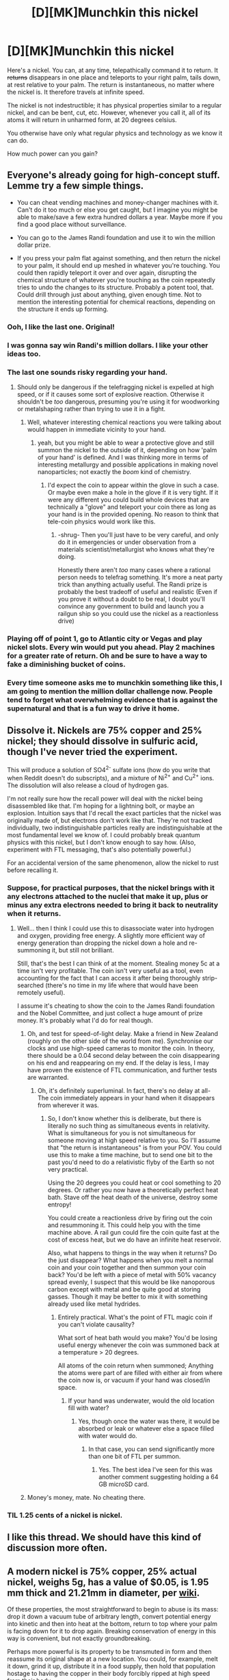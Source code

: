 #+TITLE: [D][MK]Munchkin this nickel

* [D][MK]Munchkin this nickel
:PROPERTIES:
:Author: fljared
:Score: 28
:DateUnix: 1412461457.0
:DateShort: 2014-Oct-05
:END:
Here's a nickel. You can, at any time, telepathically command it to return. It +returns+ disappears in one place and teleports to your right palm, tails down, at rest relative to your palm. The return is instantaneous, no matter where the nickel is. It therefore travels at infinite speed.

The nickel is not indestructible; it has physical properties similar to a regular nickel, and can be bent, cut, etc. However, whenever you call it, all of its atoms it will return in unharmed form, at 20 degrees celsius.

You otherwise have only what regular physics and technology as we know it can do.

How much power can you gain?


** Everyone's already going for high-concept stuff. Lemme try a few simple things.

- You can cheat vending machines and money-changer machines with it. Can't do it too much or else you get caught, but I imagine you might be able to make/save a few extra hundred dollars a year. Maybe more if you find a good place without surveillance.

- You can go to the James Randi foundation and use it to win the million dollar prize.

- If you press your palm flat against something, and then return the nickel to your palm, it should end up meshed in whatever you're touching. You could then rapidly teleport it over and over again, disrupting the chemical structure of whatever you're touching as the coin repeatedly tries to undo the changes to its structure. Probably a potent tool, that. Could drill through just about anything, given enough time. Not to mention the interesting potential for chemical reactions, depending on the structure it ends up forming.
:PROPERTIES:
:Author: drageuth2
:Score: 32
:DateUnix: 1412478252.0
:DateShort: 2014-Oct-05
:END:

*** Ooh, I like the last one. Original!
:PROPERTIES:
:Author: Chronophilia
:Score: 2
:DateUnix: 1412483315.0
:DateShort: 2014-Oct-05
:END:


*** I was gonna say win Randi's million dollars. I like your other ideas too.
:PROPERTIES:
:Author: TheStevenZubinator
:Score: 2
:DateUnix: 1412487150.0
:DateShort: 2014-Oct-05
:END:


*** The last one sounds risky regarding your hand.
:PROPERTIES:
:Author: Bowbreaker
:Score: 2
:DateUnix: 1412550156.0
:DateShort: 2014-Oct-06
:END:

**** Should only be dangerous if the telefragging nickel is expelled at high speed, or if it causes some sort of explosive reaction. Otherwise it shouldn't be /too/ dangerous, presuming you're using it for woodworking or metalshaping rather than trying to use it in a fight.
:PROPERTIES:
:Author: drageuth2
:Score: 3
:DateUnix: 1412550306.0
:DateShort: 2014-Oct-06
:END:

***** Well, whatever interesting chemical reactions you were talking about would happen in immediate vicinity to your hand.
:PROPERTIES:
:Author: Bowbreaker
:Score: 2
:DateUnix: 1412557170.0
:DateShort: 2014-Oct-06
:END:

****** yeah, but you might be able to wear a protective glove and still summon the nickel to the outside of it, depending on how 'palm of your hand' is defined. And I was thinking more in terms of interesting metallurgy and possible applications in making novel nanoparticles; not exactly the /boom/ kind of chemistry.
:PROPERTIES:
:Author: drageuth2
:Score: 1
:DateUnix: 1412563385.0
:DateShort: 2014-Oct-06
:END:

******* I'd expect the coin to appear within the glove in such a case. Or maybe even make a hole in the glove if it is very tight. If it were any different you could build whole devices that are technically a "glove" and teleport your coin there as long as your hand is in the provided opening. No reason to think that tele-coin physics would work like this.
:PROPERTIES:
:Author: Bowbreaker
:Score: 1
:DateUnix: 1412622583.0
:DateShort: 2014-Oct-06
:END:

******** -shrug- Then you'll just have to be very careful, and only do it in emergencies or under observation from a materials scientist/metallurgist who knows what they're doing.

Honestly there aren't /too/ many cases where a rational person needs to telefrag something. It's more a neat party trick than anything actually useful. The Randi prize is probably the best tradeoff of useful and realistic (Even if you prove it without a doubt to be real, I doubt you'll convince any government to build and launch you a railgun ship so you could use the nickel as a reactionless drive)
:PROPERTIES:
:Author: drageuth2
:Score: 2
:DateUnix: 1412624230.0
:DateShort: 2014-Oct-06
:END:


*** Playing off of point 1, go to Atlantic city or Vegas and play nickel slots. Every win would put you ahead. Play 2 machines for a greater rate of return. Oh and be sure to have a way to fake a diminishing bucket of coins.
:PROPERTIES:
:Author: ThinkBeforeYouDie
:Score: 2
:DateUnix: 1412870264.0
:DateShort: 2014-Oct-09
:END:


*** Every time someone asks me to munchkin something like this, I am going to mention the million dollar challenge now. People tend to forget what overwhelming evidence that is against the supernatural and that is a fun way to drive it home.
:PROPERTIES:
:Author: andor3333
:Score: 1
:DateUnix: 1414213701.0
:DateShort: 2014-Oct-25
:END:


** Dissolve it. Nickels are 75% copper and 25% nickel; they should dissolve in sulfuric acid, though I've never tried the experiment.

This will produce a solution of SO4^{2-} sulfate ions (how do you write that when Reddit doesn't do subscripts), and a mixture of Ni^{2+} and Cu^{2+} ions. The dissolution will also release a cloud of hydrogen gas.

I'm not really sure how the recall power will deal with the nickel being disassembled like that. I'm hoping for a lightning bolt, or maybe an explosion. Intuition says that I'd recall the exact particles that the nickel was originally made of, but electrons don't work like that. They're not tracked individually, two indistinguishable particles really are indistinguishable at the most fundamental level we know of. I could probably break quantum physics with this nickel, but I don't know enough to say how. (Also, experiment with FTL messaging, that's also potentially powerful.)

For an accidental version of the same phenomenon, allow the nickel to rust before recalling it.
:PROPERTIES:
:Author: Chronophilia
:Score: 9
:DateUnix: 1412463369.0
:DateShort: 2014-Oct-05
:END:

*** Suppose, for practical purposes, that the nickel brings with it any electrons attached to the nuclei that make it up, plus or minus any extra electrons needed to bring it back to neutrality when it returns.
:PROPERTIES:
:Author: fljared
:Score: 2
:DateUnix: 1412464545.0
:DateShort: 2014-Oct-05
:END:

**** Well... then I think I could use this to disassociate water into hydrogen and oxygen, providing free energy. A slightly more efficient way of energy generation than dropping the nickel down a hole and re-summoning it, but still not brilliant.

Still, that's the best I can think of at the moment. Stealing money 5c at a time isn't very profitable. The coin isn't very useful as a tool, even accounting for the fact that I can access it after being thoroughly strip-searched (there's no time in my life where that would have been remotely useful).

I assume it's cheating to show the coin to the James Randi foundation and the Nobel Committee, and just collect a huge amount of prize money. It's probably what I'd do for real though.
:PROPERTIES:
:Author: Chronophilia
:Score: 5
:DateUnix: 1412465175.0
:DateShort: 2014-Oct-05
:END:

***** Oh, and test for speed-of-light delay. Make a friend in New Zealand (roughly on the other side of the world from me). Synchronise our clocks and use high-speed cameras to monitor the coin. In theory, there should be a 0.04 second delay between the coin disappearing on his end and reappearing on my end. If the delay is less, I may have proven the existence of FTL communication, and further tests are warranted.
:PROPERTIES:
:Author: Chronophilia
:Score: 2
:DateUnix: 1412465629.0
:DateShort: 2014-Oct-05
:END:

****** Oh, it's definitely superluminal. In fact, there's no delay at all- The coin immediately appears in your hand when it disappears from wherever it was.
:PROPERTIES:
:Author: fljared
:Score: 3
:DateUnix: 1412466627.0
:DateShort: 2014-Oct-05
:END:

******* So, I don't know whether this is deliberate, but there is literally no such thing as simultaneous events in relativity. What is simultaneous for you is not simultaneous for someone moving at high speed relative to you. So I'll assume that "the return is instantaneous" is from your POV. You could use this to make a time machine, but to send one bit to the past you'd need to do a relativistic flyby of the Earth so not very practical.

Using the 20 degrees you could heat or cool something to 20 degrees. Or rather you now have a theoretically perfect heat bath. Stave off the heat death of the universe, destroy some entropy!

You could create a reactionless drive by firing out the coin and resummoning it. This could help you with the time machine above. A rail gun could fire the coin quite fast at the cost of excess heat, but we do have an infinite heat reservoir.

Also, what happens to things in the way when it returns? Do the just disappear? What happens when you melt a normal coin and your coin together and then summon your coin back? You'd be left with a piece of metal with 50% vacancy spread evenly, I suspect that this would be like nanoporous carbon except with metal and be quite good at storing gasses. Though it may be better to mix it with something already used like metal hydrides.
:PROPERTIES:
:Author: duffmancd
:Score: 9
:DateUnix: 1412476884.0
:DateShort: 2014-Oct-05
:END:

******** Entirely practical. What's the point of FTL magic coin if you can't violate causality?

What sort of heat bath would you make? You'd be losing useful energy whenever the coin was summoned back at a temperature > 20 degrees.

All atoms of the coin return when summoned; Anything the atoms were part of are filled with either air from where the coin now is, or vacuum if your hand was closed/in space.
:PROPERTIES:
:Author: fljared
:Score: 3
:DateUnix: 1412477274.0
:DateShort: 2014-Oct-05
:END:

********* If your hand was underwater, would the old location fill with water?
:PROPERTIES:
:Author: DeliaEris
:Score: 3
:DateUnix: 1412480740.0
:DateShort: 2014-Oct-05
:END:

********** Yes, though once the water was there, it would be absorbed or leak or whatever else a space filled with water would do.
:PROPERTIES:
:Author: fljared
:Score: 3
:DateUnix: 1412482119.0
:DateShort: 2014-Oct-05
:END:

*********** In that case, you can send significantly more than one bit of FTL per summon.
:PROPERTIES:
:Author: DeliaEris
:Score: 2
:DateUnix: 1412537517.0
:DateShort: 2014-Oct-05
:END:

************ Yes. The best idea I've seen for this was another comment suggesting holding a 64 GB microSD card.
:PROPERTIES:
:Author: fljared
:Score: 3
:DateUnix: 1412555763.0
:DateShort: 2014-Oct-06
:END:


***** Money's money, mate. No cheating there.
:PROPERTIES:
:Author: fljared
:Score: 1
:DateUnix: 1412466655.0
:DateShort: 2014-Oct-05
:END:


*** TIL 1.25 cents of a nickel is nickel.
:PROPERTIES:
:Author: Ob101010
:Score: 2
:DateUnix: 1412883174.0
:DateShort: 2014-Oct-09
:END:


** I like this thread. We should have this kind of discussion more often.
:PROPERTIES:
:Score: 9
:DateUnix: 1412468596.0
:DateShort: 2014-Oct-05
:END:


** A modern nickel is 75% copper, 25% actual nickel, weighs 5g, has a value of $0.05, is 1.95 mm thick and 21.21mm in diameter, per [[http://en.wikipedia.org/wiki/Nickel_%28United_States_coin%29][wiki]].

Of these properties, the most straightforward to begin to abuse is its mass: drop it down a vacuum tube of arbitrary length, convert potential energy into kinetic and then into heat at the bottom, return to top where your palm is facing down for it to drop again. Breaking conservation of energy in this way is convenient, but not exactly groundbreaking.

Perhaps more powerful is its property to be transmuted in form and then reassume its original shape at a new location. You could, for example, melt it down, grind it up, distribute it in a food supply, then hold that population hostage to having the copper in their body forcibly ripped at high speed from their body.

Make a copper/nickel bullet that leaves no trace?

Abuse the ability to make it resume tails down to convince people you can control fate, start a cult following?
:PROPERTIES:
:Author: SirReality
:Score: 7
:DateUnix: 1412462719.0
:DateShort: 2014-Oct-05
:END:

*** I wasn't quite clear in the initial post; The nickel teleports, not moves, to your hand.

That being said, if losing 4g of copper all at once kills someone, it would work as an untraceable poison.

That cult thing would be fun, until someone wanted you to use a different coin, or a flip heads.
:PROPERTIES:
:Author: fljared
:Score: 3
:DateUnix: 1412464186.0
:DateShort: 2014-Oct-05
:END:

**** Having air bubbles in their system or vaccuum might work anyway
:PROPERTIES:
:Author: RMcD94
:Score: 1
:DateUnix: 1412535680.0
:DateShort: 2014-Oct-05
:END:

***** Well, now we know that if something's in the way when it teleports then that stuff is sent to where the coin was, you could just make sure you're holding some cyanide when you recall it.
:PROPERTIES:
:Author: Adrastos42
:Score: 3
:DateUnix: 1412900090.0
:DateShort: 2014-Oct-10
:END:


** I think that the teleportation out of your palm is much more useful than bringing the nickel back to you.

A micro SD card is smaller than a nickel, so I could use it as better communication than other people have proposed by replacing the nickel with 64GB of data at the far end. This can be done with anything small or delicate as well. You can mail the nickel to another lab (without any special precautions) and swap it out for some cryogenically preserved biological samples once they're ready.

With constant/rapid commands, you might be able to scrape away material from any surface. Press you palm against a wall and summon the nickel. There will then be a nickel shaped hole in the wall, filled with the nickel. Next move your palm over a bit, and repeat. The first hole will still exist, but it will be filled with a nickel-shaped plug of material which can be easily removed. Repeat as often as you want for more holes.

IIRC, Gorilla glass works by swapping out sodium atoms for potassium in some complicated process, increasing strength. Find a process that can use this technique with nickel and/or copper, melt the nickel down, refine it etc, put a bit of the other metal (gold? palladium?) in your palm, then recall the nickel to swap out the atoms.
:PROPERTIES:
:Author: ulyssessword
:Score: 6
:DateUnix: 1412481288.0
:DateShort: 2014-Oct-05
:END:

*** With the scraping method described, what happens if you move your hand less than a nickel's width? The material replaced by part of the nickel on the second cut would have to end up in the same location as the other side of the nickel, unless the magic was smart enough to turn the crescent around to fit in the hollow of the first cut. (If the magic's not smart enough, and if it prioritizes the 'unharmed form' of the nickel high enough, the ability to straight-up destroy matter sounds pretty exploitable)
:PROPERTIES:
:Author: Chosen_Pun
:Score: 2
:DateUnix: 1412497535.0
:DateShort: 2014-Oct-05
:END:

**** The nickel always appears heads up, with the crest of the head aligned with towards your middle finger. That is prioritized by the magic.

Therefore, the nickel will appear in the second cut, with the new wood filling in the space of the old and another part of the nickel filling in the overlap. Since the amount of nickel /not/ in the overlap is exactly the amount needed to fill in where the nickel was, there's no wood lost.
:PROPERTIES:
:Author: fljared
:Score: 1
:DateUnix: 1412530226.0
:DateShort: 2014-Oct-05
:END:


** You could use as reaction mass to drive a spacecraft, just need some sort of railgun to repeatedly shoot it out he back of your ship. It's not very good for FTL signaling since it only works once. You could attach it to a sensor and use it to telepathically trigger some machine, maybe as an emergency signal. Randi's prize is probably the best option.
:PROPERTIES:
:Author: J4k0b42
:Score: 3
:DateUnix: 1412476699.0
:DateShort: 2014-Oct-05
:END:


** Ok so the nickel returns to just above your palm whereas anything that was above your palm is teleported to where the nickel was. Essentially you can teleport anything you want into the space where the nickel was. It sounds like any fluid my cupped hand was holding, whether it be air, mercury, sulfuric acid, or (not a fluid) vacuum, would be sent off to where the nickel was. I'm not sure how I'd stick my hand in a vacuum yet but I'll revisit that later.

Now, the first thing I'd want to do is be able to put that nickel anywhere I wanted it quickly, so creating some kind of railgun type launcher that I could hold in my left hand would be needed. Now we could go one of two ways, which I will need a question answered. Either I replace the nickel mid-flight, or I replace the nickel after it has struck its target.

My first question would be: does all momentum on both nickel-sized collections of atoms cease upon the command? If I commanded the nickel to return in mid-flight while holding my right hand in a bowl of water, would the water be moving with the same velocity? Same momentum? Or zero velocity relative to my palm?
:PROPERTIES:
:Author: triangleman83
:Score: 6
:DateUnix: 1412479863.0
:DateShort: 2014-Oct-05
:END:

*** The coin returns to rest relative to your palm- If the coin is sitting on the ground and you're on a plane, the coin appears moving a 500 mph (Relative to Earth) and at rest (To you)

If you're swinging your arm around, the coin appears on your palm at that same velocity as your palm is going- That is, it's at rest relative to your palm, but moving in relation to, say, your stomach.

The atoms you exchanged for the nickel are given the coin's velocity (NOT its momentum) at the time it was exchanged. That means if the coin was on a rocket a .2 c (Bringing up its own problems, but look past them for a moment) and you summon it, the coin appears at rest in your palm, and the water appears in rocket, going at .2 c along with the rest of the ship.
:PROPERTIES:
:Author: fljared
:Score: 3
:DateUnix: 1412482522.0
:DateShort: 2014-Oct-05
:END:

**** If someone cuts off my hand and then cuts it in half, what happens?
:PROPERTIES:
:Author: Zephyr1011
:Score: 3
:DateUnix: 1412505081.0
:DateShort: 2014-Oct-05
:END:

***** Look at the middle of your palm. That is where the coin appears.

Imagine a point about half a hand depth down from the middle of your hand; That is, its halfway between the front and back of your hands. That is the center of your hand. The coin always appears half a hand depth palm ways ("up") from the center of your palm, even if the center doesn't touch your actual hand.
:PROPERTIES:
:Author: fljared
:Score: 1
:DateUnix: 1412515580.0
:DateShort: 2014-Oct-05
:END:

****** If someone cuts off my arm at the shoulder? The middle of my hand could be anywhere in the general vicinity of my shoulder, since my arm can move around
:PROPERTIES:
:Author: Zephyr1011
:Score: 1
:DateUnix: 1412516371.0
:DateShort: 2014-Oct-05
:END:

******* The coin still returns to your palm, where it is. If you cut off your arm and mail your palm to Jamaica, the coin appears there when you summon it.
:PROPERTIES:
:Author: fljared
:Score: 1
:DateUnix: 1412529233.0
:DateShort: 2014-Oct-05
:END:

******** If someone cuts the palm in half, directly through the middle, where does it appear?
:PROPERTIES:
:Author: Zephyr1011
:Score: 1
:DateUnix: 1412533228.0
:DateShort: 2014-Oct-05
:END:

********* It still appears above the center of the palm- Even if there's no actual palm there. If you place two halves of your hand 2 meters apart, the coin would appear exactly in between each half.
:PROPERTIES:
:Author: fljared
:Score: 2
:DateUnix: 1412533606.0
:DateShort: 2014-Oct-05
:END:

********** If you set the palm on fire? Dissolved it in acid? Blended it? Crushed it? Etc
:PROPERTIES:
:Author: Zephyr1011
:Score: 1
:DateUnix: 1412533740.0
:DateShort: 2014-Oct-05
:END:

*********** The individual atoms still exist, even in chemically altered form. Therefore, you can still get a geometric center from them, which is used to get the position for the coin.
:PROPERTIES:
:Author: fljared
:Score: 1
:DateUnix: 1412534451.0
:DateShort: 2014-Oct-05
:END:

************ What happens if there is already something in your palm? Also, wouldn't the orientation of the particles matter? Flipping over my palm would affect where it teleports too, even if the palm occupied the same place in space
:PROPERTIES:
:Author: Zephyr1011
:Score: 1
:DateUnix: 1412534671.0
:DateShort: 2014-Oct-05
:END:


** Depending on how it works I might be able to get mild time travel. It depends on what happens from the perspective of someone standing next to the coin.

For the sake of convenience in this example I'm the other guy and my friend has the coin. Bob summons coin if and only if the bad guys are attacking. Let's see if I understand lorentz transformations correctly. I'm moving rapidly away from Bob near the speed of light. Or maybe towards. I'm tired. I observe the coin disappear. If the coin disappears Bob-simultaneously with its reappearance then its reappearance should be in my future. I now know that the bad guys are attacking. Fiddle with the parameters enough and I can probably get a temporal paradox but it takes time to reload. Depending on the paradox resolution method that could be powerful. Best-case scenario, if I have a policy of causing a paradox unless x happens, x will always happen. [[http://www.reddit.com/r/whowouldwin/comments/2h2b84/hermaues_mora_and_all_his_knowledge_have/ckpt61m][Massive monologue on time travel.]]

One coin won't make a big difference, but put coin in cold environment, teleport coin to self raising its temperature: free energy. Stand in high place. Drop coin. Summon coin. Free kinetic energy. Allow coin to get hot. Summon coin lowering its temperature. Reduce entropy.

I could do a hell of a magician act. I could probably make real money that way.

Would work on vending machines.

It's too small to use as an effective throwing weapon.

I can technically never go broke ignoring debt.
:PROPERTIES:
:Author: TimTravel
:Score: 3
:DateUnix: 1412516013.0
:DateShort: 2014-Oct-05
:END:

*** u/cae_jones:
#+begin_quote
  It's too small to use as an effective throwing weapon.
#+end_quote

For the most part, but the swap feature might help there? For example, a match or flashcotton in one hand, throw the nickle, light the flame, swap. Getting the same aerodynamics out of such a tool seems like it'd be harder, never mind the possibility of the flame dying before it reaches its target.
:PROPERTIES:
:Author: cae_jones
:Score: 2
:DateUnix: 1412519193.0
:DateShort: 2014-Oct-05
:END:


*** Indeed. Taking advantage of the faster than light causality violation would be the most powerful usage of this nickel.
:PROPERTIES:
:Author: nohat
:Score: 1
:DateUnix: 1412554216.0
:DateShort: 2014-Oct-06
:END:


** Does the coin teleport back to your hand, or move back in a continuous path?
:PROPERTIES:
:Author: thecloud2
:Score: 2
:DateUnix: 1412463825.0
:DateShort: 2014-Oct-05
:END:

*** Teleport. It disappears in one place and reappears in your hand.
:PROPERTIES:
:Author: fljared
:Score: 2
:DateUnix: 1412464043.0
:DateShort: 2014-Oct-05
:END:

**** Use it as a trigger for nearly any variety of device* that can be activated at any distance and time, either mechanical trigger or electronic sensor.

*Details are left up to the reader.
:PROPERTIES:
:Author: thecloud2
:Score: 5
:DateUnix: 1412465318.0
:DateShort: 2014-Oct-05
:END:

***** Probably the easiest would be something that triggers when a circuit is broken- Nickels conduct electricity, so you could put it in a simple circuit.

Of course, you've just made it so you don't need a remote trigger for your device- Only useful if you need to make a fake remote to be taken before triggering the device with a nickel return.
:PROPERTIES:
:Author: fljared
:Score: 3
:DateUnix: 1412466851.0
:DateShort: 2014-Oct-05
:END:


***** Clever. It only works once, so it's inferior in many ways to a radio-controlled trigger. But nobody would ever expect it.
:PROPERTIES:
:Author: Chronophilia
:Score: 2
:DateUnix: 1412483278.0
:DateShort: 2014-Oct-05
:END:


** If you melt down the nickel, use the result to create a hollow shell, then fill the shell with whatever substance you want, you can use it as an untraceable delivery for said substance. Probably nerve gas, if we're talking weapons. Or just use it as a stopper, for a larger quantity in a container. Or brown recluse spiders, if you want something exotic.

Another idea is to give a solution of the nickel to somebody, then see how it affects the body when removed. Repeated enough times could give a map as to how the body absorbs certain substances (Possible medical uses? I'm not certain there would be any benefit to this. Besides torture, since I can't see this being easy on the body. Actually, by varying the times you issue the return call, you can probably chart out the optimal times to return to get certain responses)

I can see the FTL signalling having some use as a single-shot undetectable communication for coordinating two groups without any visible interaction. Nickel disappearing is the go signal, and nothing was sent, so nothing can be intercepted. This would gain more usefulness in higher surveillance areas.

#+begin_quote
  The nickel appears a little over a half a hand-depth over the center of your palm is, or the center of the components of your palm, if your palm happens to be over a large or oddly shaped area. (quoted text from an earlier comment by OP)
#+end_quote

Definitely abusable. If you split your hand in two, and pull the two halves apart, the way I read this is that it would return instantly to the point halfway between. So it can be teleported into walls, and by spamming the return command, you could keep replacing nickel sized holes in the wall, until your through. So a perfect wall breaker if you can manage to get to any two equidistant points from that wall.
:PROPERTIES:
:Author: Integrated_Delusions
:Score: 2
:DateUnix: 1412478199.0
:DateShort: 2014-Oct-05
:END:

*** I think they did some studies like idea number 2 with radioactive substances some time in the last century.

Though now that I think about it, the discovery of those studies was that 95% of the atoms in your body change by the year...

Which means that the atoms making up "Your Hand" ought to be spreading out so much that they ruin the ability...

I'm gonna cheat here and say "Your Palm" becomes defined as the object which you define mentally as "Your Palm" to get around the Ship-Of-Theseus problem. And it's what you /actually believe/ is your palm, not just you declaring that that piece of sheet metal is "your palm".

...Annnnnnnnnnnd I've gone off track. Back to your third idea: The coin exchanges whatever was where it was at with itself at wherever it was, so the wall will still keep. Of course, you've now got a wall full of nickel-sized slices of material unconnected to the area around them, so a good hit should fully dislodge the wall. Or you could move the hands a bit off center between each jump so the coin reappears in the air and then exchanges itself for more wall material, which is deposited on the floor.
:PROPERTIES:
:Author: fljared
:Score: 3
:DateUnix: 1412479335.0
:DateShort: 2014-Oct-05
:END:

**** I figured that a study like that would have been done. I'm not sure if there's enough of a difference between nickel and the elements they used to gain any new information from it.

#+begin_quote
  I'm gonna cheat here and say "Your Palm" becomes defined as the object which you define mentally as "Your Palm" to get around the Ship-Of-Theseus problem. And it's what you actually believe is your palm, not just you declaring that that piece of sheet metal is "your palm".
#+end_quote

So If I define my palm as "my palm," and then cut it in half, do I now choose which of the halves is now "my palm"? What about my belief that "my palm" is in two pieces? I ask because the implications are fun. If I can change "my palm" between parts of whats was actually at one point my palm (to help with the actual belief part), you've got a network there. If you have to pick one half of the palm to become "my palm," does that mean if you subdivide further, you have to reassign, and on and on? Because eventually, you will get to a point where you have designated a single atom as "my palm." (At the cost of destroying the rest of your hand, but this is all theorycraft anyhow) And then by issuing a return command, you would be able to fix its position by returning the nickel to the center of that atom /by definition./ I'm not sure what Heisenburg would do about that.

My third point was supposed to imply the center point was moving slightly between return commands to burrow through the wall. My fault for lack of clarity on that one.
:PROPERTIES:
:Author: Integrated_Delusions
:Score: 1
:DateUnix: 1412484724.0
:DateShort: 2014-Oct-05
:END:


** How far above your palm does it warp in? What happens if there's something above your palm, or touching it?
:PROPERTIES:
:Author: Newfur
:Score: 2
:DateUnix: 1412539031.0
:DateShort: 2014-Oct-05
:END:

*** Directly on top of your palm, touching the skin. If there is something in the way of where the nickel would go, it is teleported to where the nickel was, unless the thing is your closed fist, in which case the coin appears in your fist, which squashes your fingers a bit, and vacuum appears where the coin was.
:PROPERTIES:
:Author: fljared
:Score: 1
:DateUnix: 1412556117.0
:DateShort: 2014-Oct-06
:END:

**** So... the most horrifyingly slow murder weapon? Throw coin, put hand to - let's say - victim's face/throat/skull, recall, repeat, rinse? Obviously could be a trivially stupid source of infinite kinetic energy/work/(entropy reversal), possibly something about clever use for electrolysis? That last usage could literally explode, unfortunately. It isn't clear what happens if the nickel is powdered/dissolved/annihilated, what with atoms not being labelled billiard balls and all.
:PROPERTIES:
:Author: Newfur
:Score: 2
:DateUnix: 1412562740.0
:DateShort: 2014-Oct-06
:END:

***** Electrons are considered fungible; It's the nuclei we care about. The nuclei teleport back, with electrons being added or subtracted from those attached to the nuclei as needed.

I don't know enough about the creation/destruction of quarks to say what would happen if you accelerated a nickel-proton and smashed it at .7c until you got quarks.
:PROPERTIES:
:Author: fljared
:Score: 1
:DateUnix: 1412648973.0
:DateShort: 2014-Oct-07
:END:

****** And supposing we just wing the nickle at a (hypothetical) vat of antimatter? Or positively charged strange matter, which would change some of the quarks?
:PROPERTIES:
:Author: Newfur
:Score: 2
:DateUnix: 1412649457.0
:DateShort: 2014-Oct-07
:END:

******* The nickel reappears, with whatever resultant matter left over from either reaction disappearing. Resultant energy stays, unless it was stored in the disappeared matter.
:PROPERTIES:
:Author: fljared
:Score: 1
:DateUnix: 1412727454.0
:DateShort: 2014-Oct-08
:END:

******** So it might be a decent way to clean up antimatter, too? Or serve as reaction mass? What happens if your hand degrades or is destroyed?
:PROPERTIES:
:Author: Newfur
:Score: 1
:DateUnix: 1412745112.0
:DateShort: 2014-Oct-08
:END:

********* Then you no longer have anyway of making the coin return- However, if you seal your hand in some way that preserves its physical form (even if not its life functions) like embalming, then you can continue calling the coin to that.
:PROPERTIES:
:Author: fljared
:Score: 1
:DateUnix: 1412802774.0
:DateShort: 2014-Oct-09
:END:


** The return to 20c is abusable.

Have your hand surgically removed, place it with the coin in a specialised heat engine and spam the return command to generate electricity. Use this to generate actual power, or build a commercial empire around it to gain political power.

You could also abuse it to shed momentum for space travel, e.g. sever hand, attach to flywheel, get it moving arbitrarily fast with conventional power and them spam return for a zero-cost constant acceleration fuelless engine. Timing might be a problem, but you'd have to eperiment with that.

There are questions about what happens if the atoms of the coin no longer exist, eg if they're combined with antimatter. Also what happens if your palm is atomised over a wide area, does each surface atom of the palm get a corresponding coin atom, or is there a central atom? Also what happens to matter occupying the space when the coin teleports in? If its destroyed, then it could be used to cut hard materials.
:PROPERTIES:
:Author: comport
:Score: 2
:DateUnix: 1412467976.0
:DateShort: 2014-Oct-05
:END:

*** The big problem is that the effect isn't really large enough. With a heat engine in your hand, you're generating power, but you're not generating /enough/ of it to really make a difference. It's got to be something like making pennies per hour - probably even less. It's the same issue with using the nickel to generate power by dropping it over and over - while you're getting out more than you put in, you're not getting enough out of it to really make it worthwhile.
:PROPERTIES:
:Author: alexanderwales
:Score: 5
:DateUnix: 1412470470.0
:DateShort: 2014-Oct-05
:END:


*** u/fljared:
#+begin_quote
  There are questions about what happens if the atoms of the coin no longer exist, eg if they're combined with antimatter.
#+end_quote

If an atom of the nickel is made permanently destroyed, such that the components of the nuclei are made unfindable or destroyed, then a new atom is created or teleported in, similarly to the electrons from above.

#+begin_quote
  Also what happens if your palm is atomised over a wide area, does each surface atom of the palm get a corresponding coin atom, or is there a central atom?
#+end_quote

The nickel appears a little over a half a hand-depth over the center of your palm is, or the center of the components of your palm, if your palm happens to be over a large or oddly shaped area.

#+begin_quote
  Also what happens to matter occupying the space when the coin teleports in? If its destroyed, then it could be used to cut hard materials.
#+end_quote

The atoms of air where above your palm are exchanged for the atoms of the nickel, unless your hand is closed, or a vacuum, in which case very small pockets of vacuum are placed where the nickel atoms were.
:PROPERTIES:
:Author: fljared
:Score: 1
:DateUnix: 1412472082.0
:DateShort: 2014-Oct-05
:END:


** You just provided me with effectively free money via draining the rest of the economy via its change machines. Thanks.
:PROPERTIES:
:Score: 1
:DateUnix: 1412480473.0
:DateShort: 2014-Oct-05
:END:

*** Let's say that it takes 2 seconds to insert a coin in one of those machines. That's 30 coins per minute, or 1800 per hour. $0.05 * 1800 = $90 per hour. Not too bad.
:PROPERTIES:
:Author: ulyssessword
:Score: 5
:DateUnix: 1412498020.0
:DateShort: 2014-Oct-05
:END:


** I kind of want to read this superhero comic now.

(Opinions: would this work better as a character concept with multiple nickels, or one Magic nickel?)
:PROPERTIES:
:Author: MugaSofer
:Score: 1
:DateUnix: 1412509018.0
:DateShort: 2014-Oct-05
:END:

*** One magic nickel, definitely. Just to show how broken any sort of tiny magic can be.
:PROPERTIES:
:Score: 3
:DateUnix: 1412532668.0
:DateShort: 2014-Oct-05
:END:


*** You should check out Worm then, its a superhero fic. with most people having seemingly limited powers and they just abuse the fuck out of them.
:PROPERTIES:
:Author: gordonisnext
:Score: 1
:DateUnix: 1412873366.0
:DateShort: 2014-Oct-09
:END:


** What happens to any air and/or other matter which was previously in the palm of your hand?

And when the nickle disappears, does it leave a vacuum, or...?
:PROPERTIES:
:Author: E-o_o-3
:Score: 1
:DateUnix: 1412832028.0
:DateShort: 2014-Oct-09
:END:


** This thread has been linked to from elsewhere on reddit.

- [[[/r/bestof]]] [[http://np.reddit.com/r/bestof/comments/2irdol/rrational_discusses_potential_ways_to_exploit_a/][/r/rational discusses potential ways to exploit a teleporting nickel]]

/^{If} ^{you} ^{follow} ^{any} ^{of} ^{the} ^{above} ^{links,} ^{respect} ^{the} ^{rules} ^{of} ^{reddit} ^{and} ^{don't} ^{vote} ^{or} ^{comment.} ^{Questions?} ^{Abuse?} [[http://www.reddit.com/message/compose?to=%2Fr%2Fmeta_bot_mailbag][^{Message} ^{me} ^{here.}]]/
:PROPERTIES:
:Author: totes_meta_bot
:Score: 1
:DateUnix: 1412864378.0
:DateShort: 2014-Oct-09
:END:


** - You could use it to create some sort of perfect vacuum in the shape of a nickel. Not sure what you could do with that...

- You could cool anything by repeatedly throwing the nickle into the hot substance and teleporting it out.

- If you had some sort of launching aparatus connected to your hand it could repeatedly throw the nickle down, up, or away exerting a force on you (might only be useful in zero g).
:PROPERTIES:
:Author: Thraxzer
:Score: 1
:DateUnix: 1412874092.0
:DateShort: 2014-Oct-09
:END:


** Well...

*/You could use it to stop a nuclear reactor in meltdown : */

Reactor enters meltdown mode where the rods are overheating. A device is present that will quickly inject the nickel into the cooling water, preferably somewhere very very hot. Once in there, nickel 'instantly' absorbs heat. You summon the nickel back, which makes it arrive in your hand, at 20 degrees celcius, tails down. Your hand is on top of the nickel-injector, and the process repeats (thousands of times if necessary) until the reactor temp is low again.

*You could use it to propel a spaceship :*

Youre on a small spaceship with a bottle of LOX pointed out the back. LOX expands rapidly when heated, and is kept at extremely low temps. You insert the nickel into a slot, and the nickel enters the LOX bottle. Since the temp diff between the nickel and LOX is so high, some of the LOX boils off, creating pressure, which causes some of it to be pushed out the nozzle, at which point you have Newtons Lawed your spaceship forward. You then return the nickel to your hand, at 20 degrees and tails down, and repeat the process.

*You could disprove every theoretical physicist :*

You let the guys at CERN turn some atoms from your nickel into a teeny, tiny black hole. You then get those atoms back out of the black hole.

*You could cause huge bubbles in the ocean :*

You go on a cruise, and drop the nickel into a deep spot of the ocean. You wait for it to sink to a good depth. You then call it back. You just created a pressure drop that, if its replaced with the air that was just above your palm a second ago, makes a nickel sized bubble at whatever depth it was at. Since bubbles rise, and rising bubbles get bigger, 30 minutes later your ship gets capsized by a ginormous bubble. (someone do the math and tell us how big a bubble would be if one were formed near the bottom of the ocean) (This is assuming the pressure dosent just dissolve your bubble, Im not up to speed on the physics of gasses under pressure) (unless its taco night)

*You could validate satellite / spacecraft clocks timing to a very high degree.*

*You could punch someone /slightly/ harder than usual.*

*You could make a metal detector detect your 'empty' hand.*

*You could start a scam where you say 'you give 4 cents, and Ill give you a nickel' and make sweet, sweet pennies all day long on a street corner in NYC.*

Really theres not much you COULDNT do.....
:PROPERTIES:
:Author: Ob101010
:Score: 1
:DateUnix: 1412884453.0
:DateShort: 2014-Oct-09
:END:

*** I think the bubble would collapse under the pressure.

When a bubble is injected at the bottom of a tank, the air of the bubble is already at the pressure of the bottom of the tank, so as it rises, it's losing pressure but amount of gas molecules is the same, so it expands.

When you teleport a nickel-volume of sea-level air down, you've increased the pressure but not the number of molecules, so it will collapse, possibly dissolving entirely.
:PROPERTIES:
:Author: aldonius
:Score: 1
:DateUnix: 1413112088.0
:DateShort: 2014-Oct-12
:END:


** I would make my money by having scientist pay to study the teleporting nickle at work.
:PROPERTIES:
:Author: JTsyo
:Score: 1
:DateUnix: 1412888744.0
:DateShort: 2014-Oct-10
:END:


** I can gain mass as I slowly steal things from vending machines in my free time.

I can buy a ton of scratch off lotto tickets at the grocery vending machine- really slowly

I could win a lot of bets...

I would always have a viable guitar pick handy

I could destroy coin-star, 5 cents at a time.

I could set up some really nasty trigger mechanisms and snares. Really nasty- no true trigger required.

Playing catch would be easier, and probably rather entertaining for people to watch.

Save 5 cents on everything I buy for the rest of my life- it might add up over time
:PROPERTIES:
:Author: jakethesnakebakecake
:Score: 1
:DateUnix: 1412909052.0
:DateShort: 2014-Oct-10
:END:


** I'd become the best one trick magician in the world.
:PROPERTIES:
:Author: RobotSandwiches
:Score: 1
:DateUnix: 1412536205.0
:DateShort: 2014-Oct-05
:END:
